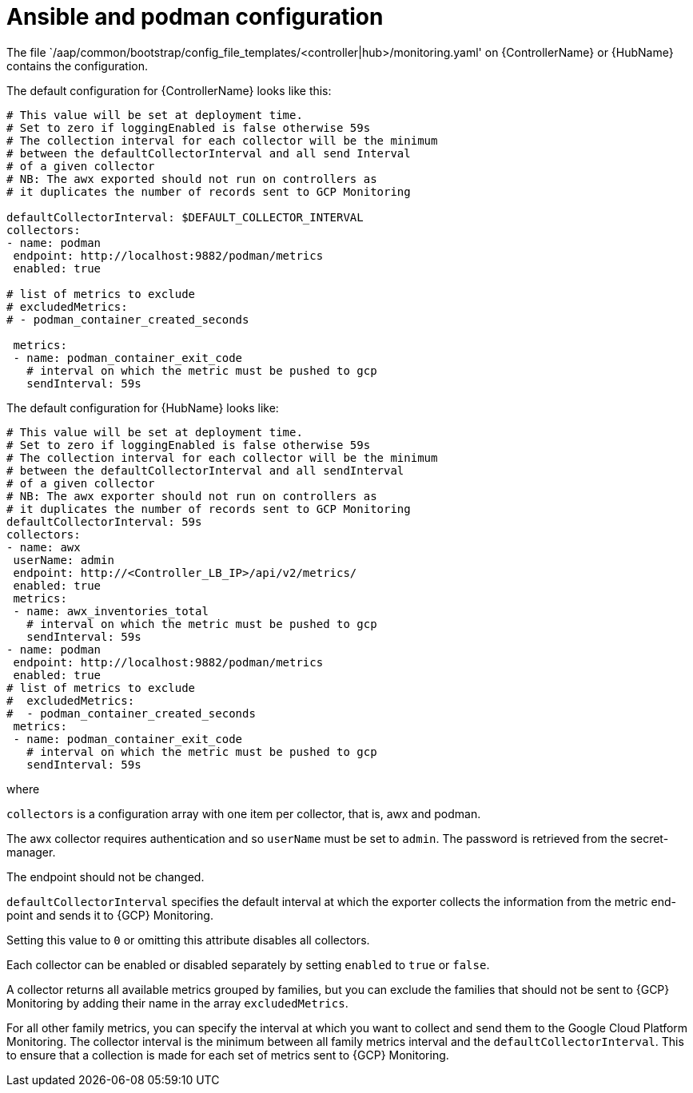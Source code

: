 [id="ref-aap-gcp-ansible-podman-config"]

= Ansible and podman configuration

The file `/aap/common/bootstrap/config_file_templates/<controller|hub>/monitoring.yaml' on {ControllerName} or {HubName} contains the configuration.

The default configuration for {ControllerName} looks like this:

[options="nowrap" subs="+quotes"]
----
# This value will be set at deployment time.
# Set to zero if loggingEnabled is false otherwise 59s
# The collection interval for each collector will be the minimum
# between the defaultCollectorInterval and all send Interval
# of a given collector
# NB: The awx exported should not run on controllers as
# it duplicates the number of records sent to GCP Monitoring

defaultCollectorInterval: $DEFAULT_COLLECTOR_INTERVAL
collectors:
- name: podman
 endpoint: http://localhost:9882/podman/metrics
 enabled: true

# list of metrics to exclude
# excludedMetrics:
# - podman_container_created_seconds

 metrics:
 - name: podman_container_exit_code
   # interval on which the metric must be pushed to gcp
   sendInterval: 59s
----

The default configuration for {HubName} looks like:

[options="nowrap" subs="+quotes"]
----
# This value will be set at deployment time.
# Set to zero if loggingEnabled is false otherwise 59s
# The collection interval for each collector will be the minimum
# between the defaultCollectorInterval and all sendInterval
# of a given collector
# NB: The awx exporter should not run on controllers as
# it duplicates the number of records sent to GCP Monitoring
defaultCollectorInterval: 59s
collectors:
- name: awx
 userName: admin
 endpoint: http://<Controller_LB_IP>/api/v2/metrics/
 enabled: true
 metrics:
 - name: awx_inventories_total
   # interval on which the metric must be pushed to gcp
   sendInterval: 59s
- name: podman
 endpoint: http://localhost:9882/podman/metrics
 enabled: true
# list of metrics to exclude
#  excludedMetrics:
#  - podman_container_created_seconds
 metrics:
 - name: podman_container_exit_code
   # interval on which the metric must be pushed to gcp
   sendInterval: 59s
----
 
where

`collectors` is a configuration array with one item per collector, that is, awx and podman. 

The awx collector requires authentication and so `userName` must be set to `admin`. 
The password is retrieved from the secret-manager.

The endpoint should not be changed.

`defaultCollectorInterval` specifies the default interval at which the exporter collects the information from the metric end-point and sends it to {GCP} Monitoring.

Setting this value to `0` or omitting this attribute disables all collectors.

Each collector can be enabled or disabled separately by setting `enabled` to `true` or `false`.

A collector returns all available metrics grouped by families, but you can exclude the families that should not be sent to {GCP} Monitoring by adding their name in the array `excludedMetrics`.

For all other family metrics, you can specify the interval at which you want to collect and send them to the Google Cloud Platform Monitoring. 
The collector interval is the minimum between all family metrics interval and the `defaultCollectorInterval`. 
This to ensure that a collection is made for each set of metrics sent to {GCP} Monitoring.

